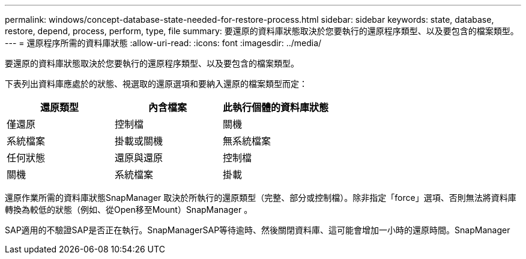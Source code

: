 ---
permalink: windows/concept-database-state-needed-for-restore-process.html 
sidebar: sidebar 
keywords: state, database, restore, depend, process, perform, type, file 
summary: 要還原的資料庫狀態取決於您要執行的還原程序類型、以及要包含的檔案類型。 
---
= 還原程序所需的資料庫狀態
:allow-uri-read: 
:icons: font
:imagesdir: ../media/


[role="lead"]
要還原的資料庫狀態取決於您要執行的還原程序類型、以及要包含的檔案類型。

下表列出資料庫應處於的狀態、視選取的還原選項和要納入還原的檔案類型而定：

|===
| 還原類型 | 內含檔案 | 此執行個體的資料庫狀態 


 a| 
僅還原
 a| 
控制檔
 a| 
關機



 a| 
系統檔案
 a| 
掛載或關機



 a| 
無系統檔案
 a| 
任何狀態



 a| 
還原與還原
 a| 
控制檔
 a| 
關機



 a| 
系統檔案
 a| 
掛載



 a| 
無系統檔案
 a| 
掛載或開啟

|===
還原作業所需的資料庫狀態SnapManager 取決於所執行的還原類型（完整、部分或控制檔）。除非指定「force」選項、否則無法將資料庫轉換為較低的狀態（例如、從Open移至Mount）SnapManager 。

SAP適用的不驗證SAP是否正在執行。SnapManagerSAP等待逾時、然後關閉資料庫、這可能會增加一小時的還原時間。SnapManager
